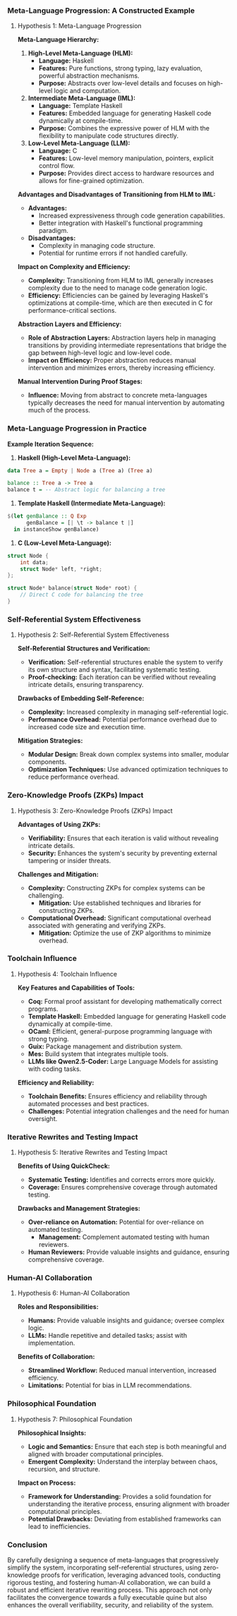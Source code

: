 *** Meta-Language Progression: A Constructed Example

**** Hypothesis 1: Meta-Language Progression

*Meta-Language Hierarchy:*

1. *High-Level Meta-Language (HLM):*
   - *Language:* Haskell
   - *Features:* Pure functions, strong typing, lazy evaluation, powerful abstraction mechanisms.
   - *Purpose:* Abstracts over low-level details and focuses on high-level logic and computation.

2. *Intermediate Meta-Language (IML):*
   - *Language:* Template Haskell
   - *Features:* Embedded language for generating Haskell code dynamically at compile-time.
   - *Purpose:* Combines the expressive power of HLM with the flexibility to manipulate code
      structures directly.

3. *Low-Level Meta-Language (LLM):*
   - *Language:* C
   - *Features:* Low-level memory manipulation, pointers, explicit control flow.
   - *Purpose:* Provides direct access to hardware resources and allows for fine-grained
      optimization.

*Advantages and Disadvantages of Transitioning from HLM to IML:*

- *Advantages:*
  - Increased expressiveness through code generation capabilities.
  - Better integration with Haskell's functional programming paradigm.
  
- *Disadvantages:*
  - Complexity in managing code structure.
  - Potential for runtime errors if not handled carefully.

*Impact on Complexity and Efficiency:*

- *Complexity:* Transitioning from HLM to IML generally increases complexity due to the need to
   manage code generation logic.
- *Efficiency:* Efficiencies can be gained by leveraging Haskell's optimizations at compile-time,
   which are then executed in C for performance-critical sections.

*Abstraction Layers and Efficiency:*

- *Role of Abstraction Layers:* Abstraction layers help in managing transitions by providing
   intermediate representations that bridge the gap between high-level logic and low-level code.
- *Impact on Efficiency:* Proper abstraction reduces manual intervention and minimizes errors,
   thereby increasing efficiency.

*Manual Intervention During Proof Stages:*

- *Influence:* Moving from abstract to concrete meta-languages typically decreases the need for
   manual intervention by automating much of the process.

*** Meta-Language Progression in Practice

*Example Iteration Sequence:*

1. *Haskell (High-Level Meta-Language):*
#+BEGIN_SRC haskell
   data Tree a = Empty | Node a (Tree a) (Tree a)
   
   balance :: Tree a -> Tree a
   balance t = -- Abstract logic for balancing a tree
#+END_SRC

2. *Template Haskell (Intermediate Meta-Language):*
#+BEGIN_SRC haskell
   $(let genBalance :: Q Exp
         genBalance = [| \t -> balance t |]
     in instanceShow genBalance)
#+END_SRC

3. *C (Low-Level Meta-Language):*
#+BEGIN_SRC c
   struct Node {
       int data;
       struct Node* left, *right;
   };
   
   struct Node* balance(struct Node* root) {
       // Direct C code for balancing the tree
   }
#+END_SRC

*** Self-Referential System Effectiveness

**** Hypothesis 2: Self-Referential System Effectiveness

*Self-Referential Structures and Verification:*

- *Verification:* Self-referential structures enable the system to verify its own structure and
   syntax, facilitating systematic testing.
- *Proof-checking:* Each iteration can be verified without revealing intricate details, ensuring
   transparency.

*Drawbacks of Embedding Self-Reference:*

- *Complexity:* Increased complexity in managing self-referential logic.
- *Performance Overhead:* Potential performance overhead due to increased code size and execution
   time.

*Mitigation Strategies:*

- *Modular Design:* Break down complex systems into smaller, modular components.
- *Optimization Techniques:* Use advanced optimization techniques to reduce performance overhead.

*** Zero-Knowledge Proofs (ZKPs) Impact

**** Hypothesis 3: Zero-Knowledge Proofs (ZKPs) Impact

*Advantages of Using ZKPs:*

- *Verifiability:* Ensures that each iteration is valid without revealing intricate details.
- *Security:* Enhances the system's security by preventing external tampering or insider threats.

*Challenges and Mitigation:*

- *Complexity:* Constructing ZKPs for complex systems can be challenging.
  - *Mitigation:* Use established techniques and libraries for constructing ZKPs.
- *Computational Overhead:* Significant computational overhead associated with generating and
   verifying ZKPs.
  - *Mitigation:* Optimize the use of ZKP algorithms to minimize overhead.

*** Toolchain Influence

**** Hypothesis 4: Toolchain Influence

*Key Features and Capabilities of Tools:*

- *Coq:* Formal proof assistant for developing mathematically correct programs.
- *Template Haskell:* Embedded language for generating Haskell code dynamically at compile-time.
- *OCaml:* Efficient, general-purpose programming language with strong typing.
- *Guix:* Package management and distribution system.
- *Mes:* Build system that integrates multiple tools.
- *LLMs like Qwen2.5-Coder:* Large Language Models for assisting with coding tasks.

*Efficiency and Reliability:*

- *Toolchain Benefits:* Ensures efficiency and reliability through automated processes and best
   practices.
- *Challenges:* Potential integration challenges and the need for human oversight.

*** Iterative Rewrites and Testing Impact

**** Hypothesis 5: Iterative Rewrites and Testing Impact

*Benefits of Using QuickCheck:*

- *Systematic Testing:* Identifies and corrects errors more quickly.
- *Coverage:* Ensures comprehensive coverage through automated testing.

*Drawbacks and Management Strategies:*

- *Over-reliance on Automation:* Potential for over-reliance on automated testing.
  - *Management:* Complement automated testing with human reviewers.
- *Human Reviewers:* Provide valuable insights and guidance, ensuring comprehensive coverage.

*** Human-AI Collaboration

**** Hypothesis 6: Human-AI Collaboration

*Roles and Responsibilities:*

- *Humans:* Provide valuable insights and guidance; oversee complex logic.
- *LLMs:* Handle repetitive and detailed tasks; assist with implementation.

*Benefits of Collaboration:*

- *Streamlined Workflow:* Reduced manual intervention, increased efficiency.
- *Limitations:* Potential for bias in LLM recommendations.

*** Philosophical Foundation

**** Hypothesis 7: Philosophical Foundation

*Philosophical Insights:*

- *Logic and Semantics:* Ensure that each step is both meaningful and aligned with broader
   computational principles.
- *Emergent Complexity:* Understand the interplay between chaos, recursion, and structure.

*Impact on Process:*

- *Framework for Understanding:* Provides a solid foundation for understanding the iterative
   process, ensuring alignment with broader computational principles.
- *Potential Drawbacks:* Deviating from established frameworks can lead to inefficiencies.

*** Conclusion

By carefully designing a sequence of meta-languages that progressively simplify the system,
incorporating self-referential structures, using zero-knowledge proofs for verification, leveraging
advanced tools, conducting rigorous testing, and fostering human-AI collaboration, we can build a
robust and efficient iterative rewriting process. This approach not only facilitates the convergence
towards a fully executable quine but also enhances the overall verifiability, security, and
reliability of the system.
